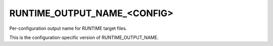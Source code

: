 RUNTIME_OUTPUT_NAME_<CONFIG>
----------------------------

Per-configuration output name for RUNTIME target files.

This is the configuration-specific version of RUNTIME_OUTPUT_NAME.
